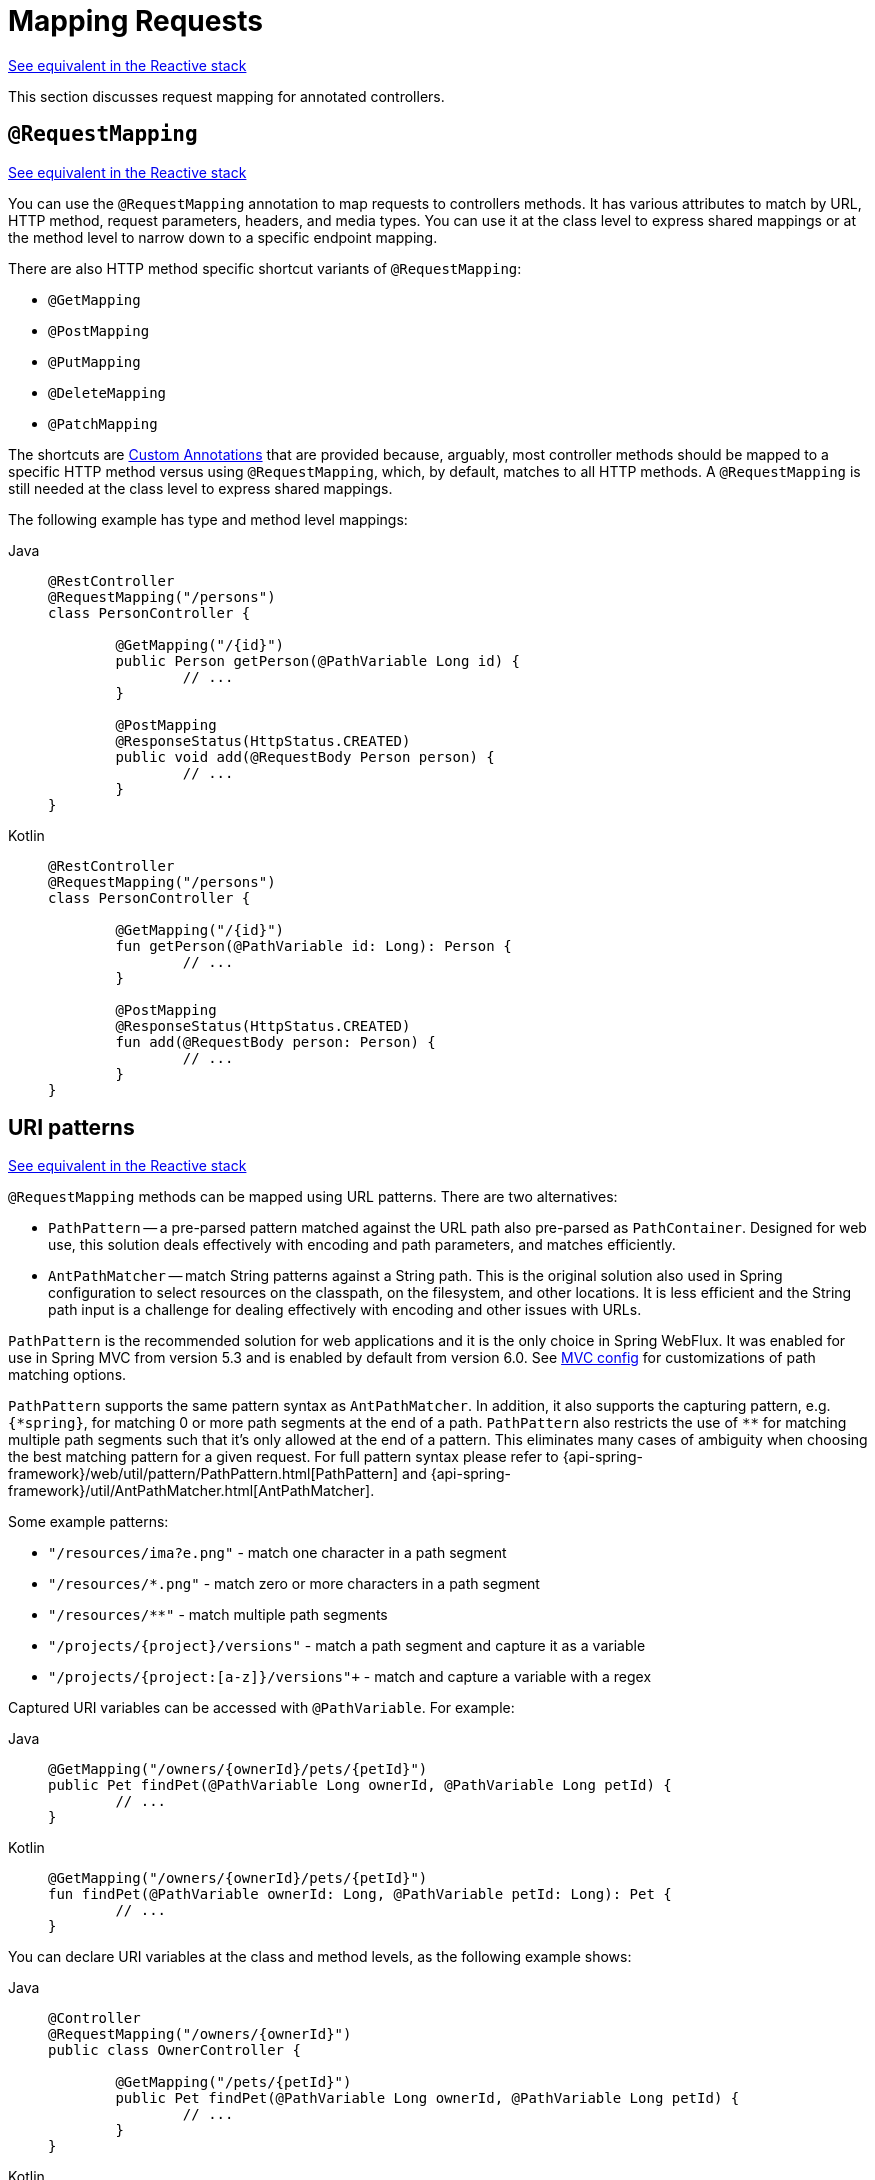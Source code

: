 [[mvc-ann-requestmapping]]
= Mapping Requests

[.small]#xref:web/webflux/controller/ann-requestmapping.adoc[See equivalent in the Reactive stack]#

This section discusses request mapping for annotated controllers.



[[mvc-ann-requestmapping-annotation]]
== `@RequestMapping`

[.small]#xref:web/webflux/controller/ann-requestmapping.adoc#webflux-ann-requestmapping-annotation[See equivalent in the Reactive stack]#

You can use the `@RequestMapping` annotation to map requests to controllers methods. It has
various attributes to match by URL, HTTP method, request parameters, headers, and media
types. You can use it at the class level to express shared mappings or at the method level
to narrow down to a specific endpoint mapping.

There are also HTTP method specific shortcut variants of `@RequestMapping`:

* `@GetMapping`
* `@PostMapping`
* `@PutMapping`
* `@DeleteMapping`
* `@PatchMapping`

The shortcuts are xref:web/webmvc/mvc-controller/ann-requestmapping.adoc#mvc-ann-requestmapping-composed[Custom Annotations] that are provided because,
arguably, most controller methods should be mapped to a specific HTTP method versus
using `@RequestMapping`, which, by default, matches to all HTTP methods.
A `@RequestMapping` is still needed at the class level to express shared mappings.

The following example has type and method level mappings:

[tabs]
======
Java::
+
[source,java,indent=0,subs="verbatim,quotes",role="primary"]
----
	@RestController
	@RequestMapping("/persons")
	class PersonController {

		@GetMapping("/{id}")
		public Person getPerson(@PathVariable Long id) {
			// ...
		}

		@PostMapping
		@ResponseStatus(HttpStatus.CREATED)
		public void add(@RequestBody Person person) {
			// ...
		}
	}
----

Kotlin::
+
[source,kotlin,indent=0,subs="verbatim,quotes",role="secondary"]
----
	@RestController
	@RequestMapping("/persons")
	class PersonController {

		@GetMapping("/{id}")
		fun getPerson(@PathVariable id: Long): Person {
			// ...
		}

		@PostMapping
		@ResponseStatus(HttpStatus.CREATED)
		fun add(@RequestBody person: Person) {
			// ...
		}
	}
----
======



[[mvc-ann-requestmapping-uri-templates]]
== URI patterns
[.small]#xref:web/webflux/controller/ann-requestmapping.adoc#webflux-ann-requestmapping-uri-templates[See equivalent in the Reactive stack]#

`@RequestMapping` methods can be mapped using URL patterns. There are two alternatives:

* `PathPattern` -- a pre-parsed pattern matched against the URL path also pre-parsed as
`PathContainer`. Designed for web use, this solution deals effectively with encoding and
path parameters, and matches efficiently.
* `AntPathMatcher` -- match String patterns against a String path. This is the original
solution also used in Spring configuration to select resources on the classpath, on the
filesystem, and other locations. It is less efficient and the String path input is a
challenge for dealing effectively with encoding and other issues with URLs.

`PathPattern` is the recommended solution for web applications and it is the only choice in
Spring WebFlux. It was enabled for use in Spring MVC from version 5.3 and is enabled by
default from version 6.0. See xref:web/webmvc/mvc-config/path-matching.adoc[MVC config] for
customizations of path matching options.

`PathPattern` supports the same pattern syntax as `AntPathMatcher`. In addition, it also
supports the capturing pattern, e.g. `+{*spring}+`, for matching 0 or more path segments
at the end of a path. `PathPattern` also restricts the use of `+**+` for matching multiple
path segments such that it's only allowed at the end of a pattern. This eliminates many
cases of ambiguity when choosing the best matching pattern for a given request.
For full pattern syntax please refer to
{api-spring-framework}/web/util/pattern/PathPattern.html[PathPattern] and
{api-spring-framework}/util/AntPathMatcher.html[AntPathMatcher].

Some example patterns:

* `+"/resources/ima?e.png"+` - match one character in a path segment
* `+"/resources/*.png"+` - match zero or more characters in a path segment
* `+"/resources/**"+` - match multiple path segments
* `+"/projects/{project}/versions"+` - match a path segment and capture it as a variable
* `+"/projects/{project:[a-z]+}/versions"+` - match and capture a variable with a regex

Captured URI variables can be accessed with `@PathVariable`. For example:

[tabs]
======
Java::
+
[source,java,indent=0,subs="verbatim,quotes",role="primary"]
----
	@GetMapping("/owners/{ownerId}/pets/{petId}")
	public Pet findPet(@PathVariable Long ownerId, @PathVariable Long petId) {
		// ...
	}
----

Kotlin::
+
[source,kotlin,indent=0,subs="verbatim,quotes",role="secondary"]
----
	@GetMapping("/owners/{ownerId}/pets/{petId}")
	fun findPet(@PathVariable ownerId: Long, @PathVariable petId: Long): Pet {
		// ...
	}
----
======


You can declare URI variables at the class and method levels, as the following example shows:

[tabs]
======
Java::
+
[source,java,indent=0,subs="verbatim,quotes",role="primary"]
----
	@Controller
	@RequestMapping("/owners/{ownerId}")
	public class OwnerController {

		@GetMapping("/pets/{petId}")
		public Pet findPet(@PathVariable Long ownerId, @PathVariable Long petId) {
			// ...
		}
	}
----

Kotlin::
+
[source,kotlin,indent=0,subs="verbatim,quotes",role="secondary"]
----
	@Controller
	@RequestMapping("/owners/{ownerId}")
	class OwnerController {

		@GetMapping("/pets/{petId}")
		fun findPet(@PathVariable ownerId: Long, @PathVariable petId: Long): Pet {
			// ...
		}
	}
----
======

URI variables are automatically converted to the appropriate type, or `TypeMismatchException`
is raised. Simple types (`int`, `long`, `Date`, and so on) are supported by default and you can
register support for any other data type.
See xref:web/webmvc/mvc-controller/ann-methods/typeconversion.adoc[Type Conversion] and xref:web/webmvc/mvc-controller/ann-initbinder.adoc[`DataBinder`].

You can explicitly name URI variables (for example, `@PathVariable("customId")`), but you can
leave that detail out if the names are the same and your code is compiled with the `-parameters`
compiler flag.

The syntax `{varName:regex}` declares a URI variable with a regular expression that has
syntax of `{varName:regex}`. For example, given URL `"/spring-web-3.0.5.jar"`, the following method
extracts the name, version, and file extension:

[tabs]
======
Java::
+
[source,java,indent=0,subs="verbatim,quotes",role="primary"]
----
	@GetMapping("/{name:[a-z-]+}-{version:\\d\\.\\d\\.\\d}{ext:\\.[a-z]+}")
	public void handle(@PathVariable String name, @PathVariable String version, @PathVariable String ext) {
		// ...
	}
----

Kotlin::
+
[source,kotlin,indent=0,subs="verbatim,quotes",role="secondary"]
----
	@GetMapping("/{name:[a-z-]+}-{version:\\d\\.\\d\\.\\d}{ext:\\.[a-z]+}")
	fun handle(@PathVariable name: String, @PathVariable version: String, @PathVariable ext: String) {
		// ...
	}
----
======

URI path patterns can also have embedded `${...}` placeholders that are resolved on startup
by using `PropertySourcesPlaceholderConfigurer` against local, system, environment, and
other property sources. You can use this, for example, to parameterize a base URL based on
some external configuration.



[[mvc-ann-requestmapping-pattern-comparison]]
== Pattern Comparison
[.small]#xref:web/webflux/controller/ann-requestmapping.adoc#webflux-ann-requestmapping-pattern-comparison[See equivalent in the Reactive stack]#

When multiple patterns match a URL, the best match must be selected. This is done with
one of the following depending on whether use of parsed `PathPattern` is enabled for use or not:

* {api-spring-framework}/web/util/pattern/PathPattern.html#SPECIFICITY_COMPARATOR[`PathPattern.SPECIFICITY_COMPARATOR`]
* {api-spring-framework}/util/AntPathMatcher.html#getPatternComparator-java.lang.String-[`AntPathMatcher.getPatternComparator(String path)`]

Both help to sort patterns with more specific ones on top. A pattern is more specific if
it has a lower count of URI variables (counted as 1), single wildcards (counted as 1),
and double wildcards (counted as 2). Given an equal score, the longer pattern is chosen.
Given the same score and length, the pattern with more URI variables than wildcards is
chosen.

The default mapping pattern (`/{asterisk}{asterisk}`) is excluded from scoring and always
sorted last. Also, prefix patterns (such as `/public/{asterisk}{asterisk}`) are considered less
specific than other pattern that do not have double wildcards.

For the full details, follow the above links to the pattern Comparators.


[[mvc-ann-requestmapping-suffix-pattern-match]]
== Suffix Match

Starting in 5.3, by default Spring MVC no longer performs `.{asterisk}` suffix pattern
matching where a controller mapped to `/person` is also implicitly mapped to
`/person.{asterisk}`. As a consequence path extensions are no longer used to interpret
the requested content type for the response -- for example, `/person.pdf`, `/person.xml`,
and so on.

Using file extensions in this way was necessary when browsers used to send `Accept` headers
that were hard to interpret consistently. At present, that is no longer a necessity and
using the `Accept` header should be the preferred choice.

Over time, the use of file name extensions has proven problematic in a variety of ways.
It can cause ambiguity when overlain with the use of URI variables, path parameters, and
URI encoding. Reasoning about URL-based authorization
and security (see next section for more details) also becomes more difficult.

To completely disable the use of path extensions in versions prior to 5.3, set the following:

* `useSuffixPatternMatching(false)`, see xref:web/webmvc/mvc-config/path-matching.adoc[PathMatchConfigurer]
* `favorPathExtension(false)`, see xref:web/webmvc/mvc-config/content-negotiation.adoc[ContentNegotiationConfigurer]

Having a way to request content types other than through the `"Accept"` header can still
be useful, e.g. when typing a URL in a browser. A safe alternative to path extensions is
to use the query parameter strategy. If you must use file extensions, consider restricting
them to a list of explicitly registered extensions through the `mediaTypes` property of
xref:web/webmvc/mvc-config/content-negotiation.adoc[ContentNegotiationConfigurer].


[[mvc-ann-requestmapping-rfd]]
== Suffix Match and RFD

A reflected file download (RFD) attack is similar to XSS in that it relies on request input
(for example, a query parameter and a URI variable) being reflected in the response. However, instead of
inserting JavaScript into HTML, an RFD attack relies on the browser switching to perform a
download and treating the response as an executable script when double-clicked later.

In Spring MVC, `@ResponseBody` and `ResponseEntity` methods are at risk, because
they can render different content types, which clients can request through URL path extensions.
Disabling suffix pattern matching and using path extensions for content negotiation
lower the risk but are not sufficient to prevent RFD attacks.

To prevent RFD attacks, prior to rendering the response body, Spring MVC adds a
`Content-Disposition:inline;filename=f.txt` header to suggest a fixed and safe download
file. This is done only if the URL path contains a file extension that is neither
allowed as safe nor explicitly registered for content negotiation. However, it can
potentially have side effects when URLs are typed directly into a browser.

Many common path extensions are allowed as safe by default. Applications with custom
`HttpMessageConverter` implementations can explicitly register file extensions for content
negotiation to avoid having a `Content-Disposition` header added for those extensions.
See xref:web/webmvc/mvc-config/content-negotiation.adoc[Content Types].

See https://pivotal.io/security/cve-2015-5211[CVE-2015-5211] for additional
recommendations related to RFD.


[[mvc-ann-requestmapping-consumes]]
== Consumable Media Types
[.small]#xref:web/webflux/controller/ann-requestmapping.adoc#webflux-ann-requestmapping-consumes[See equivalent in the Reactive stack]#

You can narrow the request mapping based on the `Content-Type` of the request,
as the following example shows:

[tabs]
======
Java::
+
[source,java,indent=0,subs="verbatim,quotes",role="primary"]
----
	@PostMapping(path = "/pets", consumes = "application/json") // <1>
	public void addPet(@RequestBody Pet pet) {
		// ...
	}
----
<1> Using a `consumes` attribute to narrow the mapping by the content type.

Kotlin::
+
[source,kotlin,indent=0,subs="verbatim,quotes",role="secondary"]
----
	@PostMapping("/pets", consumes = ["application/json"]) // <1>
	fun addPet(@RequestBody pet: Pet) {
		// ...
	}
----
<1> Using a `consumes` attribute to narrow the mapping by the content type.
======

The `consumes` attribute also supports negation expressions -- for example, `!text/plain` means any
content type other than `text/plain`.

You can declare a shared `consumes` attribute at the class level. Unlike most other
request-mapping attributes, however, when used at the class level, a method-level `consumes` attribute
overrides rather than extends the class-level declaration.

TIP: `MediaType` provides constants for commonly used media types, such as
`APPLICATION_JSON_VALUE` and `APPLICATION_XML_VALUE`.


[[mvc-ann-requestmapping-produces]]
== Producible Media Types
[.small]#xref:web/webflux/controller/ann-requestmapping.adoc#webflux-ann-requestmapping-produces[See equivalent in the Reactive stack]#

You can narrow the request mapping based on the `Accept` request header and the list of
content types that a controller method produces, as the following example shows:

[tabs]
======
Java::
+
[source,java,indent=0,subs="verbatim,quotes",role="primary"]
----
	@GetMapping(path = "/pets/{petId}", produces = "application/json") // <1>
	@ResponseBody
	public Pet getPet(@PathVariable String petId) {
		// ...
	}
----
<1> Using a `produces` attribute to narrow the mapping by the content type.

Kotlin::
+
[source,kotlin,indent=0,subs="verbatim,quotes",role="secondary"]
----
	@GetMapping("/pets/{petId}", produces = ["application/json"]) // <1>
	@ResponseBody
	fun getPet(@PathVariable petId: String): Pet {
		// ...
	}
----
<1> Using a `produces` attribute to narrow the mapping by the content type.
======

The media type can specify a character set. Negated expressions are supported -- for example,
`!text/plain` means any content type other than "text/plain".

You can declare a shared `produces` attribute at the class level. Unlike most other
request-mapping attributes, however, when used at the class level, a method-level `produces` attribute
overrides rather than extends the class-level declaration.

TIP: `MediaType` provides constants for commonly used media types, such as
`APPLICATION_JSON_VALUE` and `APPLICATION_XML_VALUE`.


[[mvc-ann-requestmapping-params-and-headers]]
== Parameters, headers
[.small]#xref:web/webflux/controller/ann-requestmapping.adoc#webflux-ann-requestmapping-params-and-headers[See equivalent in the Reactive stack]#

You can narrow request mappings based on request parameter conditions. You can test for the
presence of a request parameter (`myParam`), for the absence of one (`!myParam`), or for a
specific value (`myParam=myValue`). The following example shows how to test for a specific value:

[tabs]
======
Java::
+
[source,java,indent=0,subs="verbatim,quotes",role="primary"]
----
	@GetMapping(path = "/pets/{petId}", params = "myParam=myValue") // <1>
	public void findPet(@PathVariable String petId) {
		// ...
	}
----
<1> Testing whether `myParam` equals `myValue`.

Kotlin::
+
[source,kotlin,indent=0,subs="verbatim,quotes",role="secondary"]
----
	@GetMapping("/pets/{petId}", params = ["myParam=myValue"]) // <1>
	fun findPet(@PathVariable petId: String) {
		// ...
	}
----
<1> Testing whether `myParam` equals `myValue`.
======

You can also use the same with request header conditions, as the following example shows:

[tabs]
======
Java::
+
[source,java,indent=0,subs="verbatim,quotes",role="primary"]
----
	@GetMapping(path = "/pets/{petId}", headers = "myHeader=myValue") // <1>
	public void findPet(@PathVariable String petId) {
		// ...
	}
----
<1> Testing whether `myHeader` equals `myValue`.

Kotlin::
+
[source,kotlin,indent=0,subs="verbatim,quotes",role="secondary"]
----
	@GetMapping("/pets/{petId}", headers = ["myHeader=myValue"]) // <1>
	fun findPet(@PathVariable petId: String) {
		// ...
	}
----
<1> Testing whether `myHeader` equals `myValue`.
======

TIP: You can match `Content-Type` and `Accept` with the headers condition, but it is better to use
xref:web/webmvc/mvc-controller/ann-requestmapping.adoc#mvc-ann-requestmapping-consumes[consumes] and xref:web/webmvc/mvc-controller/ann-requestmapping.adoc#mvc-ann-requestmapping-produces[produces]
instead.


[[mvc-ann-requestmapping-head-options]]
== HTTP HEAD, OPTIONS
[.small]#xref:web/webflux/controller/ann-requestmapping.adoc#webflux-ann-requestmapping-head-options[See equivalent in the Reactive stack]#

`@GetMapping` (and `@RequestMapping(method=HttpMethod.GET)`) support HTTP HEAD
transparently for request mapping. Controller methods do not need to change.
A response wrapper, applied in `jakarta.servlet.http.HttpServlet`, ensures a `Content-Length`
header is set to the number of bytes written (without actually writing to the response).

`@GetMapping` (and `@RequestMapping(method=HttpMethod.GET)`) are implicitly mapped to
and support HTTP HEAD. An HTTP HEAD request is processed as if it were HTTP GET except
that, instead of writing the body, the number of bytes are counted and the `Content-Length`
header is set.

By default, HTTP OPTIONS is handled by setting the `Allow` response header to the list of HTTP
methods listed in all `@RequestMapping` methods that have matching URL patterns.

For a `@RequestMapping` without HTTP method declarations, the `Allow` header is set to
`GET,HEAD,POST,PUT,PATCH,DELETE,OPTIONS`. Controller methods should always declare the
supported HTTP methods (for example, by using the HTTP method specific variants:
`@GetMapping`, `@PostMapping`, and others).

You can explicitly map the `@RequestMapping` method to HTTP HEAD and HTTP OPTIONS, but that
is not necessary in the common case.


[[mvc-ann-requestmapping-composed]]
== Custom Annotations
[.small]#xref:web/webmvc/mvc-controller/ann-requestmapping.adoc#mvc-ann-requestmapping-head-options[See equivalent in the Reactive stack]#

Spring MVC supports the use of xref:core/beans/classpath-scanning.adoc#beans-meta-annotations[composed annotations]
for request mapping. Those are annotations that are themselves meta-annotated with
`@RequestMapping` and composed to redeclare a subset (or all) of the `@RequestMapping`
attributes with a narrower, more specific purpose.

`@GetMapping`, `@PostMapping`, `@PutMapping`, `@DeleteMapping`, and `@PatchMapping` are
examples of composed annotations. They are provided because, arguably, most
controller methods should be mapped to a specific HTTP method versus using `@RequestMapping`,
which, by default, matches to all HTTP methods. If you need an example of composed
annotations, look at how those are declared.

Spring MVC also supports custom request-mapping attributes with custom request-matching
logic. This is a more advanced option that requires subclassing
`RequestMappingHandlerMapping` and overriding the `getCustomMethodCondition` method, where
you can check the custom attribute and return your own `RequestCondition`.


[[mvc-ann-requestmapping-registration]]
== Explicit Registrations
[.small]#xref:web/webflux/controller/ann-requestmapping.adoc#webflux-ann-requestmapping-registration[See equivalent in the Reactive stack]#

You can programmatically register handler methods, which you can use for dynamic
registrations or for advanced cases, such as different instances of the same handler
under different URLs. The following example registers a handler method:

[tabs]
======
Java::
+
[source,java,indent=0,subs="verbatim,quotes",role="primary"]
----
	@Configuration
	public class MyConfig {

		@Autowired
		public void setHandlerMapping(RequestMappingHandlerMapping mapping, UserHandler handler) // <1>
				throws NoSuchMethodException {

			RequestMappingInfo info = RequestMappingInfo
					.paths("/user/{id}").methods(RequestMethod.GET).build(); // <2>

			Method method = UserHandler.class.getMethod("getUser", Long.class); // <3>

			mapping.registerMapping(info, handler, method); // <4>
		}
	}
----
<1> Inject the target handler and the handler mapping for controllers.
<2> Prepare the request mapping meta data.
<3> Get the handler method.
<4> Add the registration.

Kotlin::
+
[source,kotlin,indent=0,subs="verbatim,quotes",role="secondary"]
----
	@Configuration
	class MyConfig {

		@Autowired
		fun setHandlerMapping(mapping: RequestMappingHandlerMapping, handler: UserHandler) { // <1>
			val info = RequestMappingInfo.paths("/user/{id}").methods(RequestMethod.GET).build() // <2>
			val method = UserHandler::class.java.getMethod("getUser", Long::class.java) // <3>
			mapping.registerMapping(info, handler, method) // <4>
		}
	}
----
<1> Inject the target handler and the handler mapping for controllers.
<2> Prepare the request mapping meta data.
<3> Get the handler method.
<4> Add the registration.
======



[[mvc-ann-httpexchange-annotation]]
== `@HttpExchange`
[.small]#xref:web/webflux/controller/ann-requestmapping.adoc#webflux-ann-httpexchange-annotation[See equivalent in the Reactive stack]#

As an alternative to  `@RequestMapping`, you can also handle requests with `@HttpExchange`
methods. Such methods are declared on an
xref:integration/rest-clients.adoc#rest-http-interface[HTTP Interface] and can be used as
a client via `HttpServiceProxyFactory` or implemented by a server `@Controller`.

For example:

[tabs]
======
Java::
+
[source,java,indent=0,subs="verbatim,quotes",role="primary"]
----
	@RestController
	@HttpExchange("/persons")
	class PersonController {

		@GetExchange("/{id}")
		public Person getPerson(@PathVariable Long id) {
			// ...
		}

		@PostExchange
		@ResponseStatus(HttpStatus.CREATED)
		public void add(@RequestBody Person person) {
			// ...
		}
	}
----

Kotlin::
+
[source,kotlin,indent=0,subs="verbatim,quotes",role="secondary"]
----
	@RestController
	@HttpExchange("/persons")
	class PersonController {

		@GetExchange("/{id}")
		fun getPerson(@PathVariable id: Long): Person {
			// ...
		}

		@PostExchange
		@ResponseStatus(HttpStatus.CREATED)
		fun add(@RequestBody person: Person) {
			// ...
		}
	}
----
======

There some differences between `@HttpExchange` and `@RequestMapping` since the
former needs to remain suitable for client and server use. For example, while
`@RequestMapping` can be declared to handle any number of paths and each path can
be a pattern, `@HttpExchange` must be declared with a single, concrete path. There are
also differences in the supported method parameters. Generally, `@HttpExchange` supports
a subset of method parameters that `@RequestMapping` does, excluding any parameters that
are server side only. For details see the list of supported method parameters for
xref:integration/rest-clients.adoc#rest-http-interface-method-parameters[HTTP interface] and for
xref:web/webmvc/mvc-controller/ann-methods/arguments.adoc[@RequestMapping].
